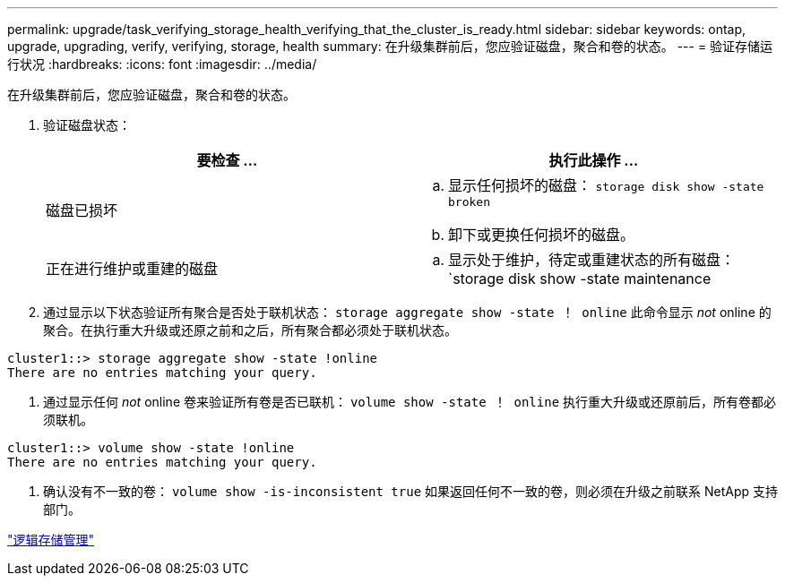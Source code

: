 ---
permalink: upgrade/task_verifying_storage_health_verifying_that_the_cluster_is_ready.html 
sidebar: sidebar 
keywords: ontap, upgrade, upgrading, verify, verifying, storage, health 
summary: 在升级集群前后，您应验证磁盘，聚合和卷的状态。 
---
= 验证存储运行状况
:hardbreaks:
:icons: font
:imagesdir: ../media/


[role="lead"]
在升级集群前后，您应验证磁盘，聚合和卷的状态。

. 验证磁盘状态：
+
[cols="2*"]
|===
| 要检查 ... | 执行此操作 ... 


 a| 
磁盘已损坏
 a| 
.. 显示任何损坏的磁盘： `storage disk show -state broken`
.. 卸下或更换任何损坏的磁盘。




 a| 
正在进行维护或重建的磁盘
 a| 
.. 显示处于维护，待定或重建状态的所有磁盘： `storage disk show -state maintenance| pending" reconstructing`
.. 等待维护或重建操作完成，然后再继续。


|===
. 通过显示以下状态验证所有聚合是否处于联机状态： `storage aggregate show -state ！ online` 此命令显示 _not_ online 的聚合。在执行重大升级或还原之前和之后，所有聚合都必须处于联机状态。


[listing]
----
cluster1::> storage aggregate show -state !online
There are no entries matching your query.
----
. 通过显示任何 _not_ online 卷来验证所有卷是否已联机： `volume show -state ！ online` 执行重大升级或还原前后，所有卷都必须联机。


[listing]
----
cluster1::> volume show -state !online
There are no entries matching your query.
----
. 确认没有不一致的卷： `volume show -is-inconsistent true` 如果返回任何不一致的卷，则必须在升级之前联系 NetApp 支持部门。


link:../volumes/index.html["逻辑存储管理"]
